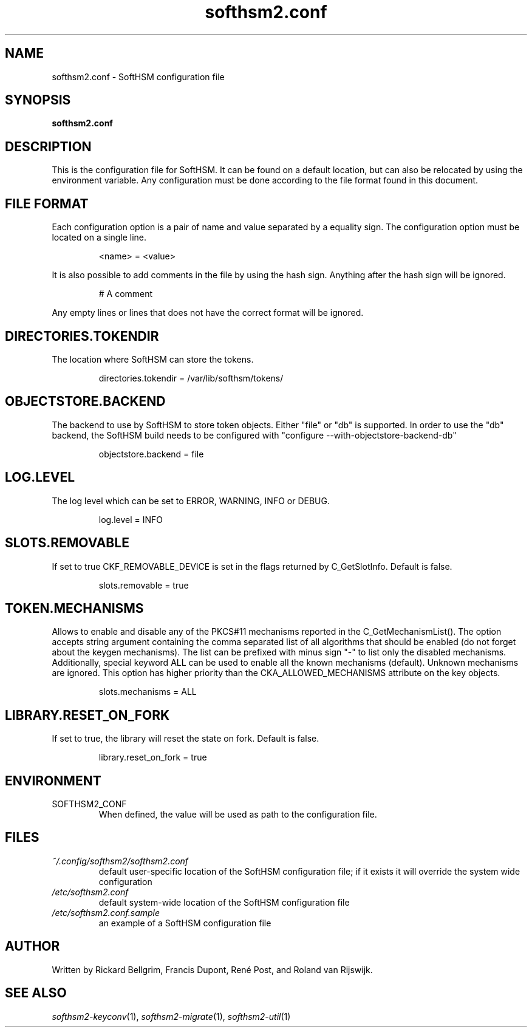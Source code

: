 .TH softhsm2.conf 5 "30 October 2014" "SoftHSM"
.SH NAME
softhsm2.conf \- SoftHSM configuration file
.SH SYNOPSIS
.B softhsm2.conf
.SH DESCRIPTION
This is the configuration file for SoftHSM. It can be found on a
default location, but can also be relocated by using the
environment variable. Any configuration must be done according
to the file format found in this document.
.SH FILE FORMAT
Each configuration option is a pair of name and value separated by
a equality sign. The configuration option must be located on a single line.
.LP
.RS
.nf
<name> = <value>
.fi
.RE
.LP
It is also possible to add comments in the file by using the hash sign.
Anything after the hash sign will be ignored.
.LP
.RS
.nf
# A comment
.RE
.LP
Any empty lines or lines that does not have the correct format will be ignored.
.SH DIRECTORIES.TOKENDIR
The location where SoftHSM can store the tokens.
.LP
.RS
.nf
directories.tokendir = /var/lib/softhsm/tokens/
.fi
.RE
.LP
.SH OBJECTSTORE.BACKEND
The backend to use by SoftHSM to store token objects. Either "file" or "db" is supported.
In order to use the "db" backend, the SoftHSM build needs to be configured with "configure --with-objectstore-backend-db"
.LP
.RS
.nf
objectstore.backend = file
.fi
.RE
.LP
.SH LOG.LEVEL
The log level which can be set to ERROR, WARNING, INFO or DEBUG.
.LP
.RS
.nf
log.level = INFO
.fi
.RE
.LP
.SH SLOTS.REMOVABLE
If set to true CKF_REMOVABLE_DEVICE is set in the flags returned by C_GetSlotInfo. Default is false.
.LP
.RS
.nf
slots.removable = true
.fi
.RE
.LP
.SH TOKEN.MECHANISMS
Allows to enable and disable any of the PKCS#11 mechanisms reported in the
C_GetMechanismList().
The option accepts string argument containing the comma separated list of all
algorithms that should be enabled (do not forget about the keygen mechanisms).
The list can be prefixed with minus sign "-" to list only the disabled
mechanisms.
Additionally, special keyword ALL can be used to enable all the known
mechanisms (default). Unknown mechanisms are ignored.
This option has higher priority than the CKA_ALLOWED_MECHANISMS attribute
on the key objects.
.LP
.RS
.nf
slots.mechanisms = ALL
.fi
.RE
.LP
.SH LIBRARY.RESET_ON_FORK
If set to true, the library will reset the state on fork.
Default is false.
.LP
.RS
.nf
library.reset_on_fork = true
.fi
.RE
.LP
.SH ENVIRONMENT
.TP
SOFTHSM2_CONF
When defined, the value will be used as path to the configuration file.
.SH FILES
.TP
.I ~/.config/softhsm2/softhsm2.conf
default user-specific location of the SoftHSM configuration file; if it exists it will override the system wide configuration
.TP
.I /etc/softhsm2.conf
default system-wide location of the SoftHSM configuration file
.TP
.I /etc/softhsm2.conf.sample
an example of a SoftHSM configuration file
.SH AUTHOR
Written by Rickard Bellgrim, Francis Dupont, René Post, and Roland van Rijswijk.
.SH "SEE ALSO"
.IR softhsm2-keyconv (1),
.IR softhsm2-migrate (1),
.IR softhsm2-util (1)
